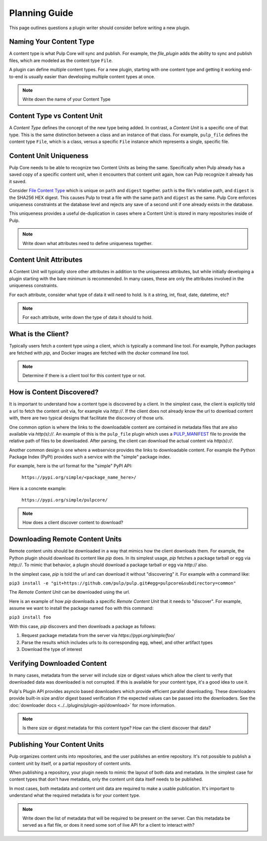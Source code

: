 Planning Guide
==============

This page outlines questions a plugin writer should consider before writing a new plugin.


Naming Your Content Type
^^^^^^^^^^^^^^^^^^^^^^^^

A content type is what Pulp Core will sync and publish. For example, the *file_plugin* adds the
ability to sync and publish files, which are modeled as the content type ``File``.

A plugin can define multiple content types. For a new plugin, starting with one content type and
getting it working end-to-end is usually easier than developing multiple content types at once.

.. note::
   Write down the name of your Content Type


Content Type vs Content Unit
^^^^^^^^^^^^^^^^^^^^^^^^^^^^

A *Content Type* defines the concept of the new type being added. In contrast, a *Content Unit* is a
specific one of that type. This is the same distinction between a class and an instance of that
class. For example, ``pulp_file`` defines the content type ``File``, which is a class, versus a
specific ``File`` instance which represents a single, specific file.


Content Unit Uniqueness
^^^^^^^^^^^^^^^^^^^^^^^

Pulp Core needs to be able to recognize two Content Units as being the same. Specifically when Pulp
already has a saved copy of a specific content unit, when it encounters that content unit again, how
can Pulp recognize it already has it saved.

Consider `File Content Type <https://github.com/pulp/pulp_file/blob/master/pulp_file/app/models.py#L11-L32>`_
which is unique on ``path`` and ``digest`` together. ``path`` is the file's relative path, and
``digest`` is the SHA256 HEX digest. This causes Pulp to treat a file with the same ``path`` and
``digest`` as the same. Pulp Core enforces uniqueness constraints at the database level and rejects
any save of a second unit if one already exists in the database.

This uniqueness provides a useful de-duplication in cases where a Content Unit is stored in many
repositories inside of Pulp.

.. note::
   Write down what attributes need to define uniqueness together.


Content Unit Attributes
^^^^^^^^^^^^^^^^^^^^^^^

A Content Unit will typically store other attributes in addition to the uniqueness attributes, but
while initially developing a plugin starting with the bare minimum is recommended. In many cases,
these are only the attributes involved in the uniqueness constraints.

For each attribute, consider what type of data it will need to hold. Is it a string, int, float,
date, datetime, etc?

.. note::
   For each attribute, write down the type of data it should to hold.


What is the Client?
^^^^^^^^^^^^^^^^^^^

Typically users fetch a content type using a client, which is typically a command line tool. For
example, Python packages are fetched with *pip*, and Docker images are fetched with the *docker*
command line tool.

.. note::
   Determine if there is a client tool for this content type or not.


How is Content Discovered?
^^^^^^^^^^^^^^^^^^^^^^^^^^

It is important to understand how a content type is discovered by a client. In the simplest case,
the client is explicitly told a url to fetch the content unit via, for example via *http://*. If the
client does not already know the url to download content with, there are two typical designs
that facilitate the discovory of those urls.

One common option is where the links to the downloadable content are contained in metadata files
that are also available via *http(s)://*. An example of this is the ``pulp_file`` plugin which uses
a `PULP_MANIFEST <https://repos.fedorapeople.org/pulp/pulp/fixtures/file/PULP_MANIFEST>`_ file to
provide the relative path of files to be downloaded. After parsing, the client can download the
actual content via *http(s)://*.

Another common design is one where a webservice provides the links to downloadable content. For
example the Python Package Index (PyPI) provides such a service with the "simple" package index.


For example, here is the url format for the "simple" PyPI API:

   ``https://pypi.org/simple/<package_name_here>/``

Here is a concrete example:

   ``https://pypi.org/simple/pulpcore/``

.. note::
   How does a client discover content to download?


Downloading Remote Content Units
^^^^^^^^^^^^^^^^^^^^^^^^^^^^^^^^

Remote content units should be downloaded in a way that mimics how the client downloads them. For
example, the Python plugin should download its content like *pip* does. In its simplest usage, *pip*
fetches a package tarball or egg via *http://*. To mimic that behavior, a plugin should download a
package tarball or egg via *http://* also.

In the simplest case, *pip* is told the url and can download it without "discovering" it. For
example with a command like:

``pip3 install -e "git+https://github.com/pulp/pulp.git#egg=pulpcore&subdirectory=common"``

The *Remote Content Unit* can be downloaded using the url.

Here is an example of how *pip* downloads a specific *Remote Content Unit* that it needs to
"discover". For example, assume we want to install the package named ``foo`` with this command:

``pip3 install foo``

With this case, *pip* discovers and then downloads a package as follows:

1. Request package metadata from the server via *https://pypi.org/simple/foo/*
2. Parse the results which includes urls to its corresponding egg, wheel, and other artifact types
3. Download the type of interest


Verifying Downloaded Content
^^^^^^^^^^^^^^^^^^^^^^^^^^^^

In many cases, metadata from the server will include size or digest values which allow the client to
verify that downloaded data was downloaded is not corrupted. If this is available for your content
type, it's a good idea to use it.

Pulp's Plugin API provides asyncio based downloaders which provide efficient parallel downloading.
These downloaders provide built-in size and/or digest based verification if the expected values can
be passed into the downloaders. See the :doc:`downloader docs <../../plugins/plugin-api/download>`
for more information.

.. note::
   Is there size or digest metadata for this content type? How can the client discover that data?


Publishing Your Content Units
^^^^^^^^^^^^^^^^^^^^^^^^^^^^^

Pulp organizes content units into repositories, and the user publishes an entire repository. It's
not possible to publish a content unit by itself, or a partial repository of content units.

When publishing a repository, your plugin needs to mimic the layout of both data and metadata. In
the simplest case for content types that don't have metadata, only the content unit data itself
needs to be published.

In most cases, both metadata and content unit data are required to make a usable publication. It's
important to understand what the required metadata is for your content type.

.. note::
   Write down the list of metadata that will be required to be present on the server. Can this
   metadata be served as a flat file, or does it need some sort of live API for a client to
   interact with?
